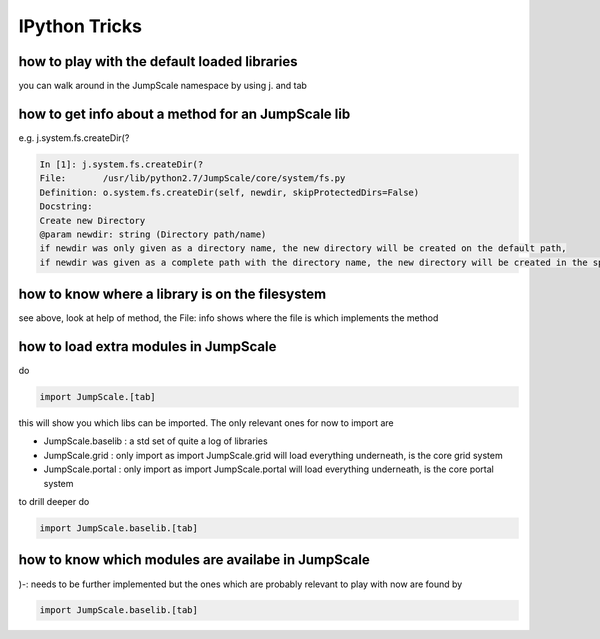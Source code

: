 

IPython Tricks
==============

how to play with the default loaded libraries
^^^^^^^^^^^^^^^^^^^^^^^^^^^^^^^^^^^^^^^^^^^^^


you can walk around in the JumpScale namespace by using j. and tab



how to get info about a method for an JumpScale lib
^^^^^^^^^^^^^^^^^^^^^^^^^^^^^^^^^^^^^^^^^^^^^^^^^^^


e.g. j.system.fs.createDir(?




.. code-block:: python

  In [1]: j.system.fs.createDir(?
  File:       /usr/lib/python2.7/JumpScale/core/system/fs.py
  Definition: o.system.fs.createDir(self, newdir, skipProtectedDirs=False)
  Docstring:
  Create new Directory
  @param newdir: string (Directory path/name)
  if newdir was only given as a directory name, the new directory will be created on the default path,
  if newdir was given as a complete path with the directory name, the new directory will be created in the specified path




how to know where a library is on the filesystem
^^^^^^^^^^^^^^^^^^^^^^^^^^^^^^^^^^^^^^^^^^^^^^^^

see above, look at help of method, the File: info shows where the file is which implements the method



how to load extra modules in JumpScale
^^^^^^^^^^^^^^^^^^^^^^^^^^^^^^^^^^^^^^

do



.. code-block:: python

  import JumpScale.[tab]


this will show you which libs can be imported.
The only relevant ones for now to import are

* JumpScale.baselib  : a std set of quite a log of libraries
* JumpScale.grid : only import as import JumpScale.grid will load everything underneath, is the core grid system
* JumpScale.portal : only import as import JumpScale.portal will load everything underneath, is the core portal system


to drill deeper do



.. code-block:: python

  import JumpScale.baselib.[tab]





how to know which modules are availabe in JumpScale
^^^^^^^^^^^^^^^^^^^^^^^^^^^^^^^^^^^^^^^^^^^^^^^^^^^


)-: needs to be further implemented but the ones which are probably relevant to play with now are found by



.. code-block:: python

  import JumpScale.baselib.[tab]

